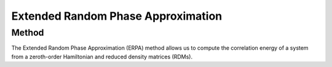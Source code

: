 ..
    : This file is part of EOMEE.
    :
    : EOMEE is free software: you can redistribute it and/or modify it under
    : the terms of the GNU General Public License as published by the Free
    : Software Foundation, either version 3 of the License, or (at your
    : option) any later version.
    :
    : EOMEE is distributed in the hope that it will be useful, but WITHOUT
    : ANY WARRANTY; without even the implied warranty of MERCHANTABILITY or
    : FITNESS FOR A PARTICULAR PURPOSE. See the GNU General Public License
    : for more details.
    :
    : You should have received a copy of the GNU General Public License
    : along with EOMEE. If not, see <http://www.gnu.org/licenses/>.

Extended Random Phase Approximation
###################################

Method
======

The Extended Random Phase Approximation (ERPA) method allows us to compute the correlation energy
of a system from a zeroth-order Hamiltonian and reduced density matrices (RDMs).
